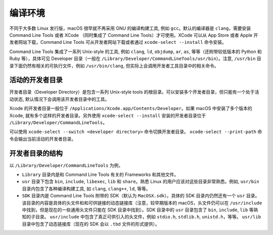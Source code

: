 编译环境
===========

不同于大多数 Linux 发行版，macOS 很早就不再采用 GNU 的编译构建工具, 例如 ``gcc``。默认的编译器是 ``clang``，需要安装 Command Line Tools 或者 XCode （同时集成了 Command Line Tools）才可使用。XCode 可以从 App Store 或者 Apple 开发者网站下载，Command Line Tools 可从开发者网站下载或者通过 ``xcode-select --install`` 命令安装。

Command Line Tools 集成了一系列 Unix-style 的工具, 例如 ``clang``, ``ld``, ``objdump``, ``ar``, ``as``, 等等（还附带较低版本的 Python 和 Ruby 等），具体可见 Developer 目录（一般在 ``/Library/Developer/CommandLineTools/usr/bin``）。注意, ``/usr/bin`` 目录下面仍然有相关的可执行文件，例如 ``/usr/bin/clang``, 但实际上会调用开发者工具目录中的相关命令。

活动的开发者目录
-------------

开发者目录（Developer Directory）是包含一系列 Unix-style tools 的根目录。可以安装多个开发者目录，但只能有一个处于活动状态, 默认情况下会调用该开发者目录中的工具。

Xcode 的开发者目录一般位于 ``/Applications/Xcode.app/Contents/Developer``。如果 macOS 中安装了多个版本的 Xcode, 就有多个这样的开发者目录。另外使用 ``xcode-select --install`` 安装的开发者目录位于 ``/Library/Developer/CommandLineTools``。

可以使用 ``xcode-select --switch <developer directory>`` 命令切换开发者目录。 ``xcode-select --print-path`` 命令会输出当前活动的开发者目录。


开发者目录的结构
---------

以 ``/Library/Developer/CommandLineTools`` 为例，

* ``Library`` 目录内是和 Command Line Tools 有关的 Frameworks 和其他文件。

* ``usr`` 目录下包含 ``bin``, ``include``, ``libexec``, ``lib`` 和 ``share``。熟悉 Linux 的用户应该对这些目录非常熟悉。例如, ``usr/bin`` 目录内包含了各种编译构建工具, 如 ``clang``, ``clang++``, ``ld``, 等等。

* ``SDK`` 目录内是 Command Line Tools 附带的 SDK（默认为 ``MacOSX.sdk``）。具体的 SDK 目录内仍然还有一个 ``usr`` 目录。该目录的内容是具体的头文件和和可供链接的动态链接库（注意，较早期版本的 macOS，头文件仍可以在 ``/usr/include`` 中找到，但是现在的一些通用头文件只能在 SDK 目录中找到）。SDK 目录中的 ``usr`` 目录包含了 ``bin``, ``include``, ``lib`` 等熟知的子目录。 ``usr/include`` 中包含了真正可供引入的头文件，例如 ``stdio.h``, ``stdlib.h``, ``unistd.h``，等等。 ``usr/lib`` 目录中包含了动态链接库（现在的 SDK 会以 ``.tbd`` 文件的形式提供）。

.. autosummary::
   :toctree: generated

   lumache
